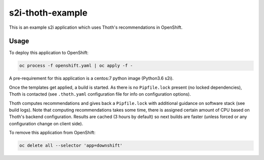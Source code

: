 s2i-thoth-example
-----------------

This is an example s2i application which uses Thoth's recommendations in OpenShift.

Usage
=====

To deploy this application to OpenShift:

.. code-block:: console

  oc process -f openshift.yaml | oc apply -f -

A pre-requirement for this application is a centos:7 python image (Python3.6 s2i).

Once the templates get applied, a build is started. As there is no
``Pipfile.lock`` present (no locked dependencies), Thoth is contacted (see
``.thoth.yaml`` configuration file for info on configuration options).

Thoth computes recommendations and gives back a ``Pipfile.lock`` with
additional guidance on software stack (see build logs). Note that computing
recommendations takes some time, there is assigned certain amount of CPU based
on Thoth's backend configuration. Results are cached (3 hours by default) so
next builds are faster (unless forced or any configuration change on client
side).

To remove this application from OpenShift:

.. code-block:: console

  oc delete all --selector 'app=downshift'

